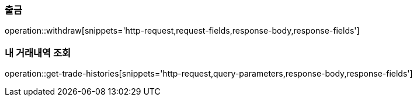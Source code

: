=== 출금

operation::withdraw[snippets='http-request,request-fields,response-body,response-fields']

=== 내 거래내역 조회

operation::get-trade-histories[snippets='http-request,query-parameters,response-body,response-fields']

